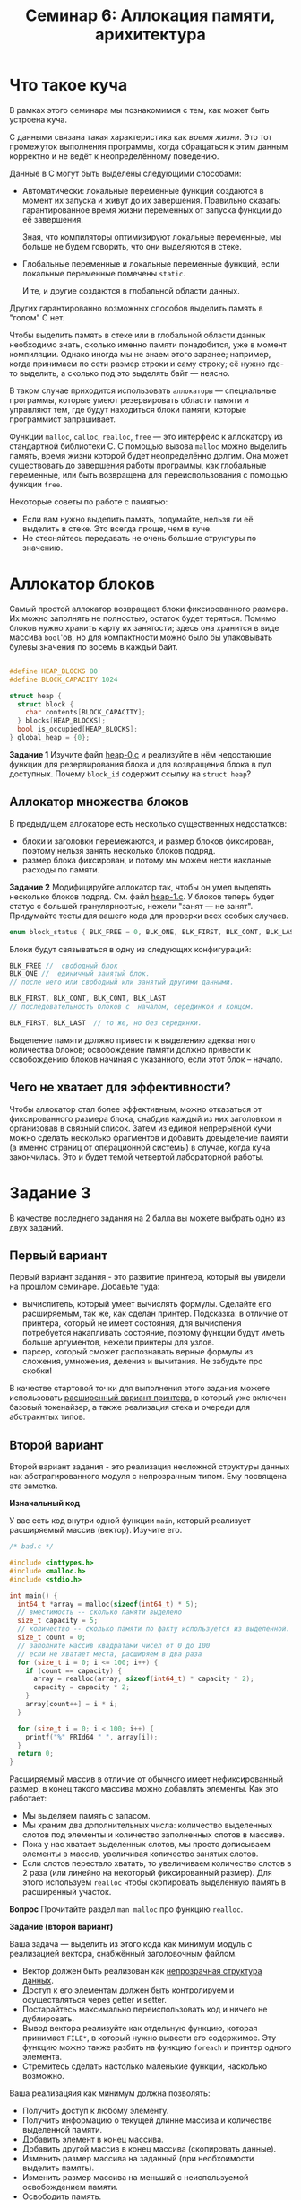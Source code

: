 #+LANG: ru
#+TITLE: Семинар 6: Аллокация памяти, арихитектура


* Что такое куча

В рамках этого семинара мы познакомимся с тем, как может быть устроена куча.

С данными связана такая характеристика как /время жизни/.
Это тот промежуток выполнения программы, когда обращаться к этим данным корректно и не ведёт к неопределённому поведению.

Данные в C могут быть выделены следующими способами:

- Автоматически: локальные переменные функций создаются в момент их запуска и живут до их завершения.
  Правильно сказать: гарантированное время жизни переменных от запуска функции до её завершения.

  Зная, что компиляторы оптимизируют локальные переменные, мы больше не будем говорить, что они выделяются в стеке.

- Глобальные переменные и локальные переменные функций, если локальные переменные помечены =static=.

  И те, и другие создаются в глобальной области данных.

Других гарантированно возможных способов выделить память в "голом" C нет.


Чтобы выделить память в стеке или в глобальной области данных необходимо знать, сколько именно памяти понадобится, уже в момент компиляции.
Однако иногда мы не знаем этого заранее; например, когда принимаем по сети размер строки и саму строку; её нужно где-то выделить, а сколько под это выделять байт --- неясно.

В таком случае приходится использовать =аллокаторы= --- специальные программы, которые умеют резервировать области памяти и управляют тем, где будут находиться блоки памяти, которые программист запрашивает.

Функции =malloc=, =calloc=, =realloc=, =free= --- это интерфейс к аллокатору из стандартной библиотеки C.
С помощью вызова =malloc= можно выделить память, время жизни которой будет неопределённо долгим. Она может существовать до завершения работы программы, как глобальные переменные, или быть возвращена для переиспользования с помощью функции =free=.


Некоторые советы по работе с памятью:

- Если вам нужно выделить память, подумайте, нельзя ли её выделить в стеке. Это всегда проще, чем в  куче.
- Не стесняйтесь передавать не очень большие структуры по значению.


* Аллокатор блоков

Самый простой аллокатор возвращает блоки фиксированного размера.
Их можно заполнять не полностью, остаток будет теряться.
Помимо блоков нужно хранить карту их занятости; здесь она хранится в виде массива =bool='ов, но для компактности можно было бы упаковывать булевы значения по восемь в каждый байт.

#+begin_src c

#define HEAP_BLOCKS 80
#define BLOCK_CAPACITY 1024

struct heap {
  struct block {
    char contents[BLOCK_CAPACITY];
  } blocks[HEAP_BLOCKS];
  bool is_occupied[HEAP_BLOCKS];
} global_heap = {0};
#+end_src


*Задание 1* Изучите файл [[./heap-0.c][heap-0.c]]  и реализуйте в нём недостающие функции для резервирования блока и для возвращения блока в пул доступных. Почему =block_id= содержит ссылку на =struct heap=?

** Аллокатор множества блоков


В предыдущем аллокаторе есть несколько существенных недостатков:

- блоки и заголовки перемежаются, и размер блоков фиксирован, поэтому нельзя занять несколько блоков подряд.
- размер блока фиксирован, и потому мы можем нести накланые расходы по памяти.


*Задание 2* Модифицируйте аллокатор так, чтобы он умел выделять несколько блоков подряд.
См. файл [[./heap-1.c][heap-1.c]]. У блоков теперь будет статус с большей гранулярностью, нежели "занят --- не занят". 
Придумайте тесты для вашего кода для проверки всех особых случаев.

#+begin_src c
enum block_status { BLK_FREE = 0, BLK_ONE, BLK_FIRST, BLK_CONT, BLK_LAST };
#+end_src 

Блоки будут связываться в одну из следующих конфигураций:

#+begin_src c
BLK_FREE //  свободный блок
BLK_ONE //  единичный занятый блок.
// после него или свободный или занятый другими данными.

BLK_FIRST, BLK_CONT, BLK_CONT, BLK_LAST
// последовательность блоков с  началом, серединкой и концом.

BLK_FIRST, BLK_LAST  // то же, но без серединки.

#+end_src 

Выделение памяти должно привести к выделению адекватного количества блоков; освобождение памяти должно привести к освобождению блоков начиная с указанного, если этот блок -- начало.


** Чего не хватает для эффективности?

Чтобы аллокатор стал более эффективным, можно отказаться от фиксированного размера блока, снабдив каждый из них заголовком и организовав в связный список.
Затем из единой непрерывной кучи можно сделать несколько фрагментов и добавить довыделение памяти (а именно страниц от операционной системы) в случае, когда куча закончилась.
Это и будет темой четвертой лабораторной работы.








* Задание 3

В качестве последнего задания на 2 балла вы можете выбрать одно из двух заданий.

** Первый вариант

Первый вариант задания - это развитие принтера, который вы увидели на прошлом семинаре.
Добавьте туда:

- вычислитель, который умеет вычислять формулы. Сделайте его расширяемым, так же, как сделан принтер. Подсказка: в отличие от принтера, который не имеет состояния, для вычисления потребуется накапливать состояние, поэтому функции будут иметь больше аргументов, нежели принтеры для узлов.
- парсер, который сможет распознавать верные формулы из сложения, умножения, деления и вычитания. Не забудьте про скобки!

В качестве стартовой точки для выполнения этого задания можете использовать [[./][расширенный вариант принтера]], 
в который уже включен базовый токенайзер, а также реализация стека и очереди для абстракнтых типов.


** Второй вариант

Второй вариант задания - это реализация несложной структуры данных как абстрагированного модуля с непрозрачным типом. Ему посвящена эта заметка.
 
*Изначальный код*

  У вас есть код внутри одной функции =main=, который реализует расширяемый массив (вектор).
  Изучите его.

#+begin_src c
/* bad.c */

#include <inttypes.h>
#include <malloc.h>
#include <stdio.h>

int main() {
  int64_t *array = malloc(sizeof(int64_t) * 5);
  // вместимость -- сколько памяти выделено
  size_t capacity = 5;
  // количество -- сколько памяти по факту используется из выделенной.
  size_t count = 0;
  // заполните массив квадратами чисел от 0 до 100
  // если не хватает места, расширяем в два раза
  for (size_t i = 0; i <= 100; i++) {
    if (count == capacity) {
      array = realloc(array, sizeof(int64_t) * capacity * 2);
      capacity = capacity * 2;
    }
    array[count++] = i * i;
  }

  for (size_t i = 0; i < 100; i++) {
    printf("%" PRId64 " ", array[i]);
  }
  return 0;
}
#+end_src 
   
  Расширяемый массив в отличие от обычного имеет нефиксированный размер, в конец такого массива можно добавлять элементы.
  Как это работает:
  - Мы выделяем память с запасом.
  - Мы храним два дополнительных числа: количество выделенных слотов под элементы и количество заполненных слотов в массиве.
  - Пока у нас хватает выделенных слотов, мы просто дописываем элементы в массив, увеличивая количество занятых слотов.
  - Если слотов перестало хватать, то увеличиваем количество слотов в 2 раза (или линейно на некоторый фиксированный размер). 
    Для этого используем =realloc= чтобы скопировать выделенную память в расширенный участок.

  *Вопрос* Прочитайте раздел =man malloc= про функцию =realloc=.
   
*Задание (второй вариант)*


  Ваша задача --- выделить из этого кода как минимум модуль с реализацией вектора, снабжённый заголовочным файлом.

  - Вектор должен быть реализован как [[https://stepik.org/lesson/408352/step/6][непрозрачная структура данных]].
  - Доступ к его элементам должен быть контролируем и осуществляться через getter и setter.
  - Постарайтесь максимально переиспользовать код и ничего не дублировать.
  - Вывод вектора реализуйте как отдельную функцию, которая принимает =FILE*=, в который нужно вывести его содержимое.
    Эту функцию можно также разбить на функцию =foreach= и принтер одного элемента.
  - Стремитесь сделать настолько маленькие функции, насколько возможно.

  Ваша реализацяия как минимум должна позволять:
  - Получить доступ к любому элементу.
  - Получить информацию о текущей длинне массива и количестве выделенной памяти.
  - Добавить элемент в конец массива.
  - Добавить другой массив в конец массива (скопировать данные).
  - Изменить размер массива на заданный (при необхоимости выделить память).
  - Изменить размер массива на меньший с неиспользуемой освобождением памяти.
  - Освободить память.
  - Вывести массив в указанный поток вывода.

  В результате должна получиться программа из нескольких файлов, которая делает то же самое, но в которой =main= содержит только заполнение вектора числами и вызов функции, печатающей его в =stdout=.
   
  Прочитайте заметку [[[https://gitlab.se.ifmo.ru/c-language/main/-/wikis/%D0%9F%D1%80%D0%B0%D0%B2%D0%B8%D0%BB%D0%B0-%D1%81%D1%82%D0%B8%D0%BB%D1%8F-%D0%BD%D0%B0%D0%BF%D0%B8%D1%81%D0%B0%D0%BD%D0%B8%D1%8F-%D0%BF%D1%80%D0%BE%D0%B3%D1%80%D0%B0%D0%BC%D0%BC-%D0%BD%D0%B0-C][Правила хорошего стиля]]] --- ваш код должен им соответствовать.
  
